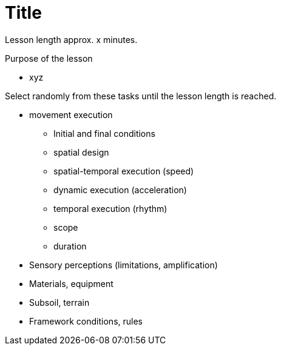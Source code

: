 = Title

Lesson length approx. x minutes.

.Purpose of the lesson
* xyz

Select randomly from these tasks until the lesson length is reached.

* movement execution
** Initial and final conditions
** spatial design
** spatial-temporal execution (speed)
** dynamic execution (acceleration)
** temporal execution (rhythm)
** scope
** duration
* Sensory perceptions (limitations, amplification)
* Materials, equipment
* Subsoil, terrain
* Framework conditions, rules